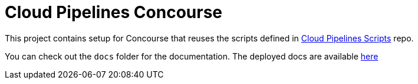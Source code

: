 = Cloud Pipelines Concourse

This project contains setup for Concourse that reuses the scripts defined in
https://github.com/CloudPipelines/scripts[Cloud Pipelines Scripts] repo.

You can check out the `docs` folder for the documentation. The deployed docs are available https://cloudpipelines.github.io/concourse/[here]
